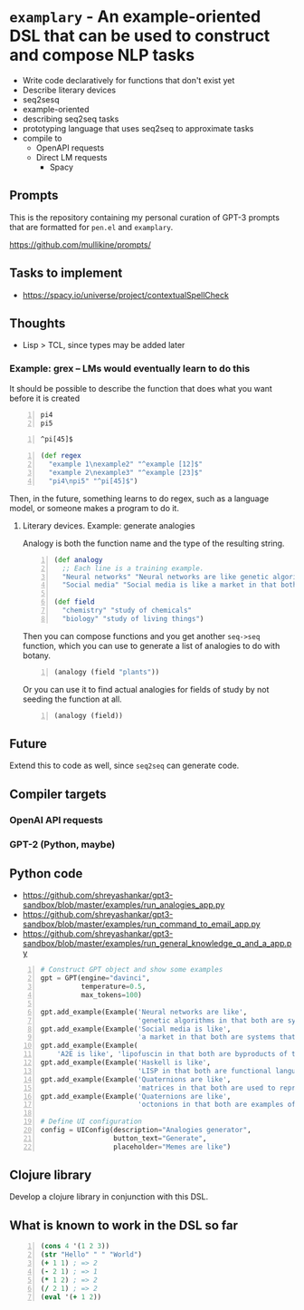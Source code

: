* =examplary= - An example-oriented DSL that can be used to construct and compose NLP tasks
- Write code declaratively for functions that don't exist yet
- Describe literary devices
- seq2sesq
- example-oriented
- describing seq2seq tasks
- prototyping language that uses seq2seq to approximate tasks
- compile to
  - OpenAPI requests
  - Direct LM requests
    - Spacy

** Prompts
This is the repository containing my personal
curation of GPT-3 prompts that are formatted
for =pen.el= and =examplary=.

https://github.com/mullikine/prompts/

** Tasks to implement
- https://spacy.io/universe/project/contextualSpellCheck

** Thoughts
- Lisp > TCL, since types may be added later

*** Example: grex -- LMs would eventually learn to do this
It should be possible to describe the function that does what you want before it is created

#+BEGIN_SRC text -n :async :results verbatim code
  pi4
  pi5
#+END_SRC

#+BEGIN_SRC text -n :async :results verbatim code
  ^pi[45]$
#+END_SRC

#+BEGIN_SRC clojure -n :i clj :async :results verbatim code
  (def regex
    "example 1\nexample2" "^example [12]$"
    "example 2\nexample3" "^example [23]$"
    "pi4\npi5" "^pi[45]$")
#+END_SRC

Then, in the future, something learns to do regex, such as a language model, or someone makes a program to do it.

**** Literary devices. Example: generate analogies
Analogy is both the function name and the type of the resulting string.

#+BEGIN_SRC clojure -n :i clj :async :results verbatim code
  (def analogy
    ;; Each line is a training example.
    "Neural networks" "Neural networks are like genetic algorithms in that both are systems that learn from experience"
    "Social media" "Social media is like a market in that both are systems that coordinate the actions of many individuals.")

  (def field
    "chemistry" "study of chemicals"
    "biology" "study of living things")
#+END_SRC

Then you can compose functions and you get
another =seq->seq= function, which you can use
to generate a list of analogies to do with
botany.

#+BEGIN_SRC clojure -n :i clj :async :results verbatim code
  (analogy (field "plants"))
#+END_SRC

Or you can use it to find actual analogies for fields of study by not seeding the function at all.

#+BEGIN_SRC emacs-lisp -n :async :results verbatim code
  (analogy (field))
#+END_SRC

** Future
Extend this to code as well, since =seq2seq= can generate code.

** Compiler targets
*** OpenAI API requests
*** GPT-2 (Python, maybe)

** Python code
- https://github.com/shreyashankar/gpt3-sandbox/blob/master/examples/run_analogies_app.py
- https://github.com/shreyashankar/gpt3-sandbox/blob/master/examples/run_command_to_email_app.py
- https://github.com/shreyashankar/gpt3-sandbox/blob/master/examples/run_general_knowledge_q_and_a_app.py

#+BEGIN_SRC python -n :i python3.6 :async :results verbatim code
  # Construct GPT object and show some examples
  gpt = GPT(engine="davinci",
            temperature=0.5,
            max_tokens=100)
  
  gpt.add_example(Example('Neural networks are like',
                          'genetic algorithms in that both are systems that learn from experience.'))
  gpt.add_example(Example('Social media is like',
                          'a market in that both are systems that coordinate the actions of many individuals.'))
  gpt.add_example(Example(
      'A2E is like', 'lipofuscin in that both are byproducts of the normal operation of a system.'))
  gpt.add_example(Example('Haskell is like',
                          'LISP in that both are functional languages.'))
  gpt.add_example(Example('Quaternions are like',
                          'matrices in that both are used to represent rotations in three dimensions.'))
  gpt.add_example(Example('Quaternions are like',
                          'octonions in that both are examples of non-commutative algebra.'))
  
  # Define UI configuration
  config = UIConfig(description="Analogies generator",
                    button_text="Generate",
                    placeholder="Memes are like")
#+END_SRC

** Clojure library
Develop a clojure library in conjunction with this DSL.

** What is known to work in the DSL so far
#+BEGIN_SRC clojure -n :i clj :async :results verbatim code
  (cons 4 '(1 2 3))
  (str "Hello" " " "World")
  (+ 1 1) ; => 2
  (- 2 1) ; => 1
  (* 1 2) ; => 2
  (/ 2 1) ; => 2
  (eval '(+ 1 2))
#+END_SRC